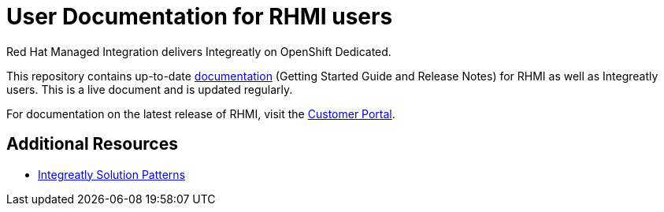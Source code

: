 = User Documentation for RHMI users

Red Hat Managed Integration delivers Integreatly on OpenShift Dedicated.

This repository contains up-to-date link:https://integr8ly.github.io/user-documentation/[documentation] (Getting Started Guide and Release Notes) for RHMI as well as Integreatly users. This is a live document and is updated regularly.  

For documentation on the latest release of RHMI, visit the link:https://access.redhat.com/documentation/en-us/red_hat_managed_integration/1/[Customer Portal].
  
== Additional Resources

* link:https://github.com/integr8ly/tutorial-web-app-walkthroughs[Integreatly Solution Patterns]
